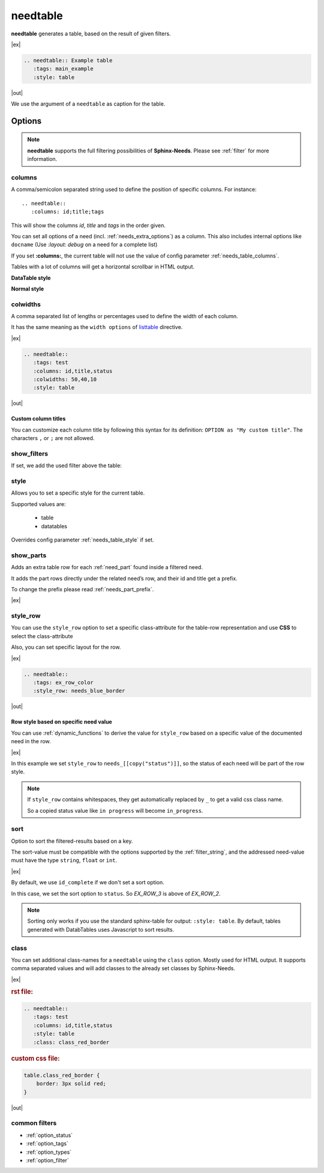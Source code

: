 .. _needtable:

needtable
=========

.. versionadded:: 0.2.0

**needtable** generates a table, based on the result of given filters.

|ex|

.. code-block:: rst

   .. needtable:: Example table
      :tags: main_example
      :style: table

|out|

.. needtable:: Example table
   :tags: main_example
   :style: table

We use the argument of a ``needtable`` as caption for the table.

Options
-------

.. note::

    **needtable** supports the full filtering possibilities of **Sphinx-Needs**.
    Please see :ref:`filter` for more information.


.. _needtable_columns:

columns
~~~~~~~
A comma/semicolon separated string used to define the position of specific columns.
For instance::

    .. needtable::
       :columns: id;title;tags


This will show the columns *id*, *title* and *tags* in the order given.

.. dropdown:: Show example

   |ex|

   .. code-block:: rst

      .. needtable::
         :columns: id;title;tags

   |out|

   .. needtable::
      :tags: test
      :columns: id;title;tags
      :style: table

You can set all options of a need (incl. :ref:`needs_extra_options`) as a column.
This also includes internal options like ``docname`` (Use `:layout: debug` on a need for a complete list)

If you set **:columns:**, the current table will not use the value of config parameter :ref:`needs_table_columns`.

Tables with a lot of columns will get a horizontal scrollbar in HTML output.

**DataTable style**

.. needtable::
  :tags: test
  :columns: id;title;tags;status;docname;lineno,is_external,is_need;is_part;content

**Normal style**

.. needtable::
  :tags: test
  :style: table
  :columns: id;title;tags;status;docname;lineno,is_external,is_need;is_part;content

.. _needtable_colwidths:

colwidths
~~~~~~~~~

.. versionadded:: 0.7.4

A comma separated list of lengths or percentages used to define the width of each column.

It has the same meaning as the ``width options`` of
`listtable <https://docutils.sourceforge.io/docs/ref/rst/directives.html#list-table>`_ directive.

|ex|

.. code-block:: rst

  .. needtable::
     :tags: test
     :columns: id,title,status
     :colwidths: 50,40,10
     :style: table

|out|

.. needtable::
     :tags: test
     :columns: id,title,status
     :colwidths: 50,40,10
     :style: table


.. _needtable_custom_titles:

Custom column titles
....................
You can customize each column title by following this syntax for its definition: ``OPTION as "My custom title"``.
The characters ``,`` or ``;`` are not allowed.

.. dropdown:: Show example

   |ex|

   .. code-block:: rst

        .. needtable::
          :tags: test
          :columns: id;title as "Headline"; tags as "Labels"
          :style: table

   |out|

   .. needtable::
      :tags: test
      :columns: id;title as "Headline"; tags as "Labels"
      :style: table


.. _needtable_show_filters:

show_filters
~~~~~~~~~~~~

If set, we add the used filter above the table:

.. dropdown:: Show example

   |ex|

   .. code-block:: rst

      .. needtable::
         :tags: test
         :columns: id;title;tags
         :show_filters:
         :style: table

   |out|

   .. needtable::
      :tags: test
      :columns: id;title;tags
      :show_filters:
      :style: table


.. _needtable_style:

style
~~~~~
Allows you to set a specific style for the current table.

Supported values are:

 * table
 * datatables

Overrides config parameter :ref:`needs_table_style` if set.

.. dropdown:: Show example

   |ex|

   .. code-block:: rst

      .. needtable::
         :style: table

      .. needtable::
         :style: datatables

   Table with ``:style: table``:

   |out|

   .. needtable::
         :tags: awesome
         :style: table

   Table with ``:style: datatables``:

   .. needtable::
      :tags: awesome
      :style: datatables

.. _needtable_show_parts:

show_parts
~~~~~~~~~~

.. versionadded:: 0.3.6

Adds an extra table row for each :ref:`need_part` found inside a filtered need.

It adds the part rows directly under the related need’s row, and their id and title get a prefix.

To change the prefix please read :ref:`needs_part_prefix`.

|ex|

.. needtable::
   :tags: test_table
   :filter: is_need
   :show_parts:
   :columns: id;title;outgoing;incoming
   :style: table



.. dropdown:: Show above example's configuration

   .. code-block:: rst


      .. req:: Test need with need parts
         :id: table_001

         :np:`(1) Part 1 of requirement`.

         :np:`(2) Part 2 of requirement`.

         :np:`(3) Part 3 of requirement`.

      .. spec:: Specifies part 1
         :id: table_002
         :links: table_001.1

      .. spec:: Specifies part 2
         :id: table_003
         :links: table_001.2

      .. needtable::
         :filter: is_need
         :show_parts:
         :columns: id;title;outgoing;incoming
         :style: table


   .. req:: Test need with need parts
      :id: table_001
      :tags: test_table

      :np:`(1) Part 1 of requirement`.

      :np:`(2) Part 2 of requirement`.

      :np:`(3) Part 3 of requirement`.


   .. spec:: Specifies part 1
      :id: table_002
      :tags: test_table
      :links: table_001.1

   .. spec:: Specifies part 2
      :id: table_003
      :tags: test_table
      :links: table_001.2

.. _needtable_style_row:

style_row
~~~~~~~~~

.. versionadded:: 0.4.1

You can use the ``style_row`` option to set a specific class-attribute for the table-row representation and use **CSS** to select the class-attribute

Also, you can set specific layout for the row.

|ex|

.. code-block:: rst

  .. needtable::
     :tags: ex_row_color
     :style_row: needs_blue_border

|out|

.. needtable::
      :tags: ex_row_color
      :style_row: needs_blue_border


Row style based on specific need value
......................................

You can use :ref:`dynamic_functions` to derive the value for ``style_row`` based on a specific value of the
documented need in the row.

|ex|

.. needtable::
   :tags: ex_row_color
   :columns: id, title, status
   :style_row: needs_[[copy("status")]]

In this example we set ``style_row`` to ``needs_[[copy("status")]]``, so the status of each need will be
part of the row style.

.. note::

   If ``style_row`` contains whitespaces, they get automatically replaced by ``_`` to get a valid css class name.

   So a copied status value like ``in progress`` will become ``in_progress``.

.. dropdown:: Show used configuration

   **needtable**

   .. code-block:: rst

      .. needtable::
         :tags: ex_row_color
         :columns: id, title, status
         :style_row: needs_[[copy("status")]]

   **needs as input**

   .. req:: Implemented spec
      :id: EX_ROW_1
      :tags: ex_row_color
      :status: implemented

   .. req:: Not implemented spec
      :id: EX_ROW_2
      :tags: ex_row_color
      :status: open

   .. req:: Spec under progress
      :id: EX_ROW_3
      :tags: ex_row_color
      :status: in progress

   **inside a provided css file**

   .. code-block:: css

      tr.needs_implemented {
       background-color: palegreen !important;
      }

      tr.needs_open {
          background-color: palevioletred !important;
      }

      tr.needs_in_progress {
          background-color: palegoldenrod !important;
      }

      /* This sets values for the status column */
      tr.needs_in_progress td.needs_status p {
          background-color: #1b6082;
          padding: 3px 5px;
          text-align: center;
          border-radius: 10px;
          border: 1px solid #212174;
          color: #ffffff;
      }


.. _needtable_sort:

sort
~~~~
.. versionadded:: 0.4.3

Option to sort the filtered-results based on a key.

The sort-value must be compatible with the options supported by the :ref:`filter_string`, and the addressed need-value
must have the type ``string``, ``float`` or ``int``.

|ex|

By default, we use ``id_complete`` if we don't set a sort option.

.. needtable::
   :tags: ex_row_color
   :style: table

In this case, we set the sort option to ``status``. So *EX_ROW_3* is above of *EX_ROW_2*.

.. needtable::
   :tags: ex_row_color
   :style: table
   :sort: status

.. dropdown:: Show used configuration

   .. code-block:: rst

      .. needtable::
         :tags: ex_row_color
         :style: table

      .. needtable::
         :tags: ex_row_color
         :style: table
         :sort: status

.. note::

   Sorting only works if you use the standard sphinx-table for output: ``:style: table``.
   By default, tables generated with DatabTables uses Javascript to sort results.


.. _needtable_class:

class
~~~~~
.. versionadded:: 0.7.4

You can set additional class-names for a ``needtable`` using the ``class`` option. Mostly used for HTML output.
It supports comma separated values and will add classes to the already set classes by Sphinx-Needs.

|ex|

.. rubric:: rst file:

.. code-block:: rst

  .. needtable::
     :tags: test
     :columns: id,title,status
     :style: table
     :class: class_red_border

.. rubric:: custom css file:

.. code-block:: css

    table.class_red_border {
        border: 3px solid red;
    }


|out|

.. needtable::
     :tags: test
     :columns: id,title,status
     :style: table
     :class: class_red_border

common filters
~~~~~~~~~~~~~~

* :ref:`option_status`
* :ref:`option_tags`
* :ref:`option_types`
* :ref:`option_filter`
